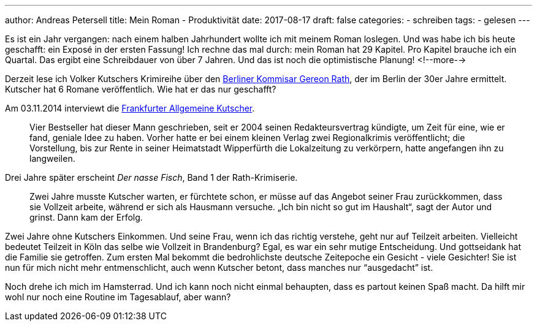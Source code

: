 ---
author: Andreas Petersell
title: Mein Roman - Produktivität
date: 2017-08-17
draft: false
categories:
    - schreiben
tags:
    - gelesen
---

Es ist ein Jahr vergangen: nach einem halben Jahrhundert wollte ich mit meinem Roman loslegen. Und was habe ich bis heute geschafft: ein  Exposé in der ersten Fassung! Ich rechne das mal durch: mein Roman hat 29 Kapitel. Pro Kapitel brauche ich ein Quartal. Das ergibt eine Schreibdauer von über 7 Jahren. Und das ist noch die optimistische Planung!
<!--more-->

Derzeit lese ich Volker Kutschers Krimireihe über den http://gereonrath.de/[Berliner Kommisar Gereon Rath], der im Berlin der 30er Jahre ermittelt. Kutscher hat 6 Romane veröffentlich. Wie hat er das nur geschafft?

Am 03.11.2014 interviewt die https://www.faz.net/aktuell/gesellschaft/krimi-autor-volker-kutscher-im-portraet-13229762.html[Frankfurter Allgemeine Kutscher].

[quote]
____
Vier Bestseller hat dieser Mann geschrieben, seit er 2004 seinen Redakteursvertrag kündigte, um Zeit für eine, wie er fand, geniale Idee zu haben. Vorher hatte er bei einem kleinen Verlag zwei Regionalkrimis veröffentlicht; die Vorstellung, bis zur Rente in seiner Heimatstadt Wipperfürth die Lokalzeitung zu verkörpern, hatte angefangen ihn zu langweilen.
____

Drei Jahre später erscheint _Der nasse Fisch_, Band 1 der Rath-Krimiserie.

[quote]
____
Zwei Jahre musste Kutscher warten, er fürchtete schon, er müsse auf das Angebot seiner Frau zurückkommen, dass sie Vollzeit arbeite, während er sich als Hausmann versuche. „Ich bin nicht so gut im Haushalt“, sagt der Autor und grinst. Dann kam der Erfolg.
____

Zwei Jahre ohne Kutschers Einkommen. Und seine Frau, wenn ich das richtig verstehe, geht nur auf Teilzeit arbeiten. Vielleicht bedeutet Teilzeit in Köln das selbe wie Vollzeit in Brandenburg? Egal, es war ein sehr mutige Entscheidung. Und gottseidank hat die Familie sie getroffen. Zum ersten Mal bekommt die bedrohlichste deutsche Zeitepoche ein Gesicht - viele Gesichter! Sie ist nun für mich nicht mehr entmenschlicht, auch wenn Kutscher betont, dass manches nur “ausgedacht” ist.

Noch drehe ich mich im Hamsterrad. Und ich kann noch nicht einmal behaupten, dass es partout keinen Spaß macht. Da hilft mir wohl nur noch eine Routine im Tagesablauf, aber wann?